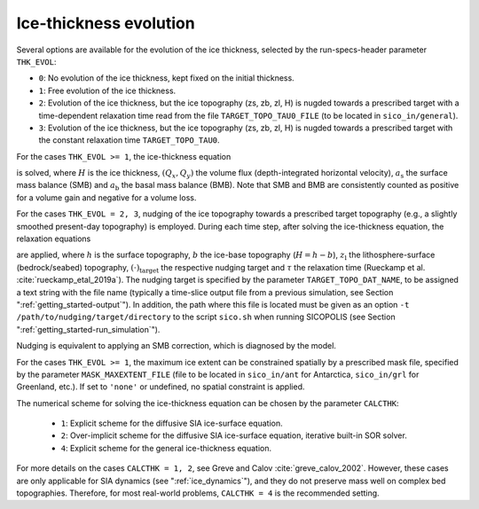 .. _ice_thickness_evolution:

Ice-thickness evolution
***********************

Several options are available for the evolution of the ice thickness, selected by the run-specs-header parameter ``THK_EVOL``\:

* ``0``: No evolution of the ice thickness, kept fixed on the initial thickness.

* ``1``: Free evolution of the ice thickness.

* ``2``: Evolution of the ice thickness, but the ice topography (zs, zb, zl, H) is nugded towards a prescribed target with a time-dependent relaxation time read from the file ``TARGET_TOPO_TAU0_FILE`` (to be located in ``sico_in/general``).

* ``3``: Evolution of the ice thickness, but the ice topography (zs, zb, zl, H) is nugded towards a prescribed target with the constant relaxation time ``TARGET_TOPO_TAU0``.

For the cases ``THK_EVOL >= 1``, the ice-thickness equation

.. math::
  :label: ice_thickness_equation

  \frac{\partial{}H}{\partial{}t}
    = -\left( \frac{\partial{}Q_x}{\partial{}x}
              + \frac{\partial{}Q_y}{\partial{}y} \right)
      + a_\mathrm{s} + a_\mathrm{b}

is solved, where :math:`H` is the ice thickness, :math:`(Q_x,Q_y)` the volume flux (depth-integrated horizontal velocity), :math:`a_\mathrm{s}` the surface mass balance (SMB) and :math:`a_\mathrm{b}` the basal mass balance (BMB). Note that SMB and BMB are consistently counted as positive for a volume gain and negative for a volume loss.

For the cases ``THK_EVOL = 2, 3``, nudging of the ice topography towards a prescribed target topography (e.g., a slightly smoothed present-day topography) is employed. During each time step, after solving the ice-thickness equation, the relaxation equations

.. math::
  :label: topo_nudging

  \frac{\partial{}h}{\partial{}t} 
    = -\frac{h-h_\mathrm{target}}{\tau}\,,
  \quad
  \frac{\partial{}b}{\partial{}t} 
    = -\frac{b-b_\mathrm{target}}{\tau}\,,
  \quad
  \frac{\partial{}z_\mathrm{l}}{\partial{}t} 
    = -\frac{z_\mathrm{l}-z_\mathrm{l,target}}{\tau}\,,

are applied, where :math:`h` is the surface topography, :math:`b` the ice-base topography (:math:`H=h-b`), :math:`z_\mathrm{l}` the lithosphere-surface (bedrock/seabed) topography, :math:`(\cdot)_\mathrm{target}` the respective nudging target and :math:`\tau` the relaxation time (Rueckamp et al. :cite:`rueckamp_etal_2019a`). The nudging target is specified by the parameter ``TARGET_TOPO_DAT_NAME``, to be assigned a text string with the file name (typically a time-slice output file from a previous simulation, see Section ":ref:`getting_started-output`"). In addition, the path where this file is located must be given as an option ``-t /path/to/nudging/target/directory`` to the script ``sico.sh`` when running SICOPOLIS (see Section ":ref:`getting_started-run_simulation`").

Nudging is equivalent to applying an SMB correction, which is diagnosed by the model.

For the cases ``THK_EVOL >= 1``, the maximum ice extent can be constrained spatially by a prescribed mask file, specified by the parameter ``MASK_MAXEXTENT_FILE`` (file to be located in ``sico_in/ant`` for Antarctica, ``sico_in/grl`` for Greenland, etc.). If set to ``'none'`` or undefined, no spatial constraint is applied.

The numerical scheme for solving the ice-thickness equation can be chosen by the parameter ``CALCTHK``\:

  * ``1``: Explicit scheme for the diffusive SIA ice-surface equation.

  * ``2``: Over-implicit scheme for the diffusive SIA ice-surface equation, iterative built-in SOR solver.

  * ``4``: Explicit scheme for the general ice-thickness equation.

For more details on the cases ``CALCTHK = 1, 2``, see Greve and Calov :cite:`greve_calov_2002`. However, these cases are only applicable for SIA dynamics (see ":ref:`ice_dynamics`"), and they do not preserve mass well on complex bed topographies. Therefore, for most real-world problems, ``CALCTHK = 4`` is the recommended setting.
